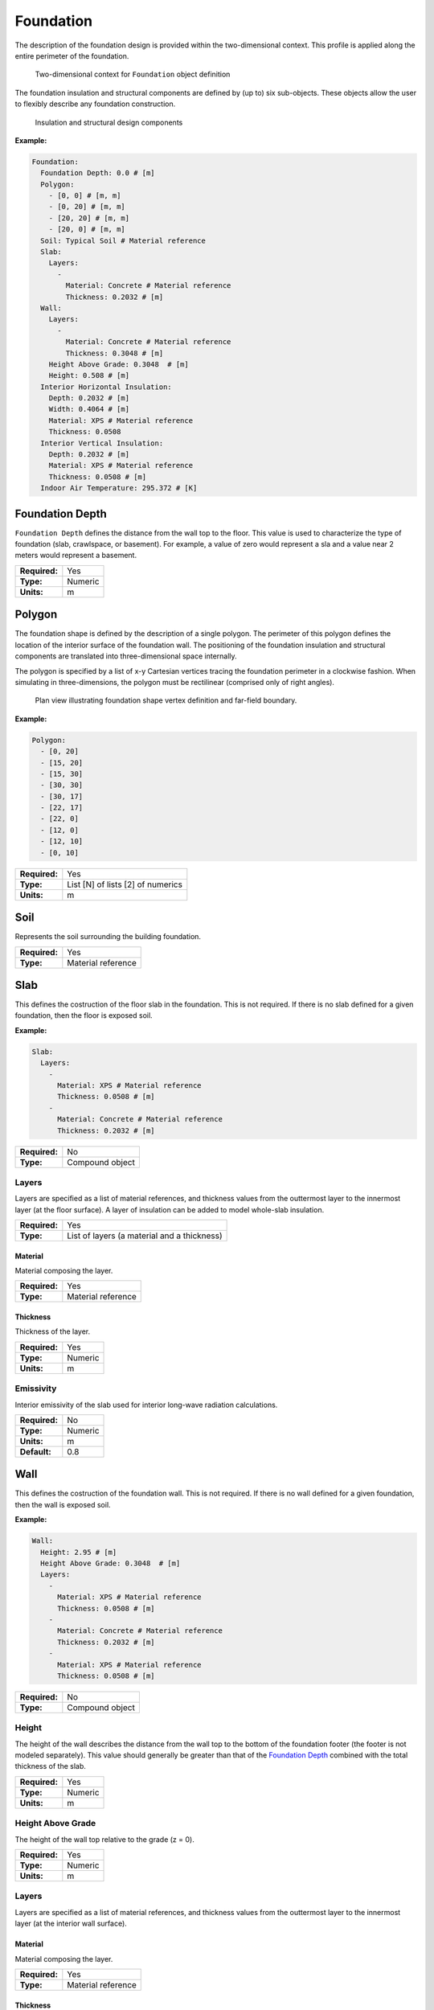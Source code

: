 Foundation
==========

The description of the foundation design is provided within the two-dimensional context. This profile is applied along the entire perimeter of the foundation.

.. figure:: ../images/context.png

   Two-dimensional context for ``Foundation`` object definition

The foundation insulation and structural components are defined by (up to) six sub-objects. These objects allow the user to flexibly describe any foundation construction.

.. figure:: ../images/components.png

   Insulation and structural design components

**Example:**

.. code-block:: yaml

  Foundation:
    Foundation Depth: 0.0 # [m]
    Polygon:
      - [0, 0] # [m, m]
      - [0, 20] # [m, m]
      - [20, 20] # [m, m]
      - [20, 0] # [m, m]
    Soil: Typical Soil # Material reference
    Slab:
      Layers:
        -
          Material: Concrete # Material reference
          Thickness: 0.2032 # [m]
    Wall:
      Layers:
        -
          Material: Concrete # Material reference
          Thickness: 0.3048 # [m]
      Height Above Grade: 0.3048  # [m]
      Height: 0.508 # [m]
    Interior Horizontal Insulation:
      Depth: 0.2032 # [m]
      Width: 0.4064 # [m]
      Material: XPS # Material reference
      Thickness: 0.0508
    Interior Vertical Insulation:
      Depth: 0.2032 # [m]
      Material: XPS # Material reference
      Thickness: 0.0508 # [m]
    Indoor Air Temperature: 295.372 # [K]


Foundation Depth
----------------

``Foundation Depth`` defines the distance from the wall top to the floor. This value is used to characterize the type of foundation (slab, crawlspace, or basement). For example, a value of zero would represent a sla and a value near 2 meters would represent a basement.

=============   =======
**Required:**   Yes
**Type:**       Numeric
**Units:**      m
=============   =======

Polygon
-------

The foundation shape is defined by the description of a single polygon. The perimeter of this polygon defines the location of the interior surface of the foundation wall. The positioning of the foundation insulation and structural components are translated into three-dimensional space internally.

The polygon is specified by a list of x-y Cartesian vertices tracing the foundation perimeter in a clockwise fashion. When simulating in three-dimensions, the polygon must be rectilinear (comprised only of right angles).

.. figure:: ../images/polygon.png

   Plan view illustrating foundation shape vertex definition and far-field boundary.

**Example:**

.. code-block:: yaml

    Polygon:
      - [0, 20]
      - [15, 20]
      - [15, 30]
      - [30, 30]
      - [30, 17]
      - [22, 17]
      - [22, 0]
      - [12, 0]
      - [12, 10]
      - [0, 10]

=============   =================================
**Required:**   Yes
**Type:**       List [N] of lists [2] of numerics
**Units:**      m
=============   =================================


Soil
----

Represents the soil surrounding the building foundation.

=============   ==================
**Required:**   Yes
**Type:**       Material reference
=============   ==================


Slab
----

This defines the costruction of the floor slab in the foundation. This is not required. If there is no slab defined for a given foundation, then the floor is exposed soil.

**Example:**

.. code-block:: yaml

  Slab:
    Layers:
      -
        Material: XPS # Material reference
        Thickness: 0.0508 # [m]
      -
        Material: Concrete # Material reference
        Thickness: 0.2032 # [m]

=============   ===============
**Required:**   No
**Type:**       Compound object
=============   ===============

Layers
^^^^^^

Layers are specified as a list of material references, and thickness values from the outtermost layer to the innermost layer (at the floor surface). A layer of insulation can be added to model whole-slab insulation.

=============   ===========================================
**Required:**   Yes
**Type:**       List of layers (a material and a thickness)
=============   ===========================================

Material
""""""""

Material composing the layer.

=============   ==================
**Required:**   Yes
**Type:**       Material reference
=============   ==================

Thickness
"""""""""

Thickness of the layer.

=============   =======
**Required:**   Yes
**Type:**       Numeric
**Units:**      m
=============   =======


Emissivity
^^^^^^^^^^

Interior emissivity of the slab used for interior long-wave radiation calculations.

=============   =======
**Required:**   No
**Type:**       Numeric
**Units:**      m
**Default:**    0.8
=============   =======

Wall
----

This defines the costruction of the foundation wall. This is not required. If there is no wall defined for a given foundation, then the wall is exposed soil.

**Example:**

.. code-block:: yaml

  Wall:
    Height: 2.95 # [m]
    Height Above Grade: 0.3048  # [m]
    Layers:
      -
        Material: XPS # Material reference
        Thickness: 0.0508 # [m]
      -
        Material: Concrete # Material reference
        Thickness: 0.2032 # [m]
      -
        Material: XPS # Material reference
        Thickness: 0.0508 # [m]

=============   ===============
**Required:**   No
**Type:**       Compound object
=============   ===============

Height
^^^^^^

The height of the wall describes the distance from the wall top to the bottom of the foundation footer (the footer is not modeled separately). This value should generally be greater than that of the `Foundation Depth`_ combined with the total thickness of the slab.

=============   =======
**Required:**   Yes
**Type:**       Numeric
**Units:**      m
=============   =======


Height Above Grade
^^^^^^^^^^^^^^^^^^

The height of the wall top relative to the grade (z = 0).

=============   =======
**Required:**   Yes
**Type:**       Numeric
**Units:**      m
=============   =======


Layers
^^^^^^

Layers are specified as a list of material references, and thickness values from the outtermost layer to the innermost layer (at the interior wall surface).

Material
""""""""

Material composing the layer.

=============   ==================
**Required:**   Yes
**Type:**       Material reference
=============   ==================

Thickness
"""""""""

Thickness of the layer.

=============   =======
**Required:**   Yes
**Type:**       Numeric
**Units:**      m
=============   =======

Interior Emissivity
^^^^^^^^^^^^^^^^^^^

Interior emissivity of the wall used for interior long-wave radiation calculations.

=============   =======
**Required:**   No
**Type:**       Numeric
**Units:**      m
**Default:**    0.8
=============   =======

Exterior Emissivity
^^^^^^^^^^^^^^^^^^^

Exterior emissivity of the wall used for exterior long-wave radiation calculations.

=============   =======
**Required:**   No
**Type:**       Numeric
**Units:**      m
**Default:**    0.8
=============   =======

Exterior Absorptivity
^^^^^^^^^^^^^^^^^^^^^

Exterior absorptivity of the wall used for calculating absorbed solar radiation.

=============   =======
**Required:**   No
**Type:**       Numeric
**Units:**      m
**Default:**    0.8
=============   =======

Interior Horizontal Insulation
------------------------------

This defines the position, dimensions, and material of interior horizontal insulation. Interior horizontal insulation begins at the wall’s interior surface and extends inward and downward to a user-specified width and thickness at a user-specified depth at or below the `Foundation Depth`_.

**Example:**

.. code-block:: yaml

  Interior Horizontal Insulation:
    Material: XPS # Material reference
    Thickness: 0.0508 # [m]
    Depth: 0.2032  # [m]
    Width: 0.4064 # [m]

=============   ===============
**Required:**   No
**Type:**       Compound object
=============   ===============


Material
^^^^^^^^

Insulation material reference.

=============   ==================
**Required:**   Yes
**Type:**       Material reference
=============   ==================

Thickness
^^^^^^^^^

Thickness of the insulation.

=============   =======
**Required:**   Yes
**Type:**       Numeric
**Units:**      m
=============   =======

Depth
^^^^^

Depth of the insulation measured from the wall top to the top of the insulation.

=============   =======
**Required:**   Yes
**Type:**       Numeric
**Units:**      m
=============   =======

Width
^^^^^

Width of the insulation extending from the interior wall surface.

=============   =======
**Required:**   Yes
**Type:**       Numeric
**Units:**      m
=============   =======

Interior Vertical Insulation
----------------------------

This defines the position, dimensions, and material of interior vertical insulation. Interior vertical insulation begins at the wall top and extends downward and inward to a user-specified depth and thickness. The depth can be specified to model partial interior wall insulation.

**Example:**

.. code-block:: yaml

  Interior Vertical Insulation:
    Material: XPS # Material reference
    Thickness: 0.0508 # [m]
    Depth: 0.6096  # [m]

=============   ===============
**Required:**   No
**Type:**       Compound object
=============   ===============

Material
^^^^^^^^

Insulation material reference.

=============   ==================
**Required:**   Yes
**Type:**       Material reference
=============   ==================

Thickness
^^^^^^^^^

Thickness of the insulation.

=============   =======
**Required:**   Yes
**Type:**       Numeric
**Units:**      m
=============   =======

Depth
^^^^^

Depth of the insulation measured from the wall top to the bottom of the insulation.

=============   =======
**Required:**   Yes
**Type:**       Numeric
**Units:**      m
=============   =======

Exterior Horizontal Insulation
------------------------------

This defines the position, dimensions, and material of exterior horizontal insulation. Exterior horizontal insulation begins at the wall’s exterior surface and extends outward and downward to a user-specified width and thickness at a user-specified depth at or below the grade level.

**Example:**

.. code-block:: yaml

  Exterior Horizontal Insulation:
    Material: XPS # Material reference
    Thickness: 0.0508 # [m]
    Depth: 0.3048  # [m]
    Width: 0.6096 # [m]

=============   ===============
**Required:**   No
**Type:**       Compound object
=============   ===============


Material
^^^^^^^^

Insulation material reference.

=============   ==================
**Required:**   Yes
**Type:**       Material reference
=============   ==================

Thickness
^^^^^^^^^

Thickness of the insulation.

=============   =======
**Required:**   Yes
**Type:**       Numeric
**Units:**      m
=============   =======

Depth
^^^^^

Depth of the insulation measured from the wall top to the top of the insulation.

=============   =======
**Required:**   Yes
**Type:**       Numeric
**Units:**      m
=============   =======

Width
^^^^^

Width of the insulation extending from the interior wall surface.

=============   =======
**Required:**   Yes
**Type:**       Numeric
**Units:**      m
=============   =======


Exterior Vertical Insulation
----------------------------

This defines the position, dimensions, and material of exterior vertical insulation. Exterior vertical insulation begins at the wall top and extends downward and outward to a user-specified depth and thickness.

**Example:**

.. code-block:: yaml

  Exterior Vertical Insulation:
    Material: XPS # Material reference
    Thickness: 0.0508 # [m]
    Depth: 2.0  # [m]

=============   ===============
**Required:**   No
**Type:**       Compound object
=============   ===============

Material
^^^^^^^^

Insulation material reference.

=============   ==================
**Required:**   Yes
**Type:**       Material reference
=============   ==================

Thickness
^^^^^^^^^

Thickness of the insulation.

=============   =======
**Required:**   Yes
**Type:**       Numeric
**Units:**      m
=============   =======

Depth
^^^^^

Depth of the insulation measured from the wall top to the bottom of the insulation.

=============   =======
**Required:**   Yes
**Type:**       Numeric
**Units:**      m
=============   =======

Indoor Air Temperature Method
-----------------------------

Allows the user to choose between having a constant indoor temperature for the duration of the simulaiton or to reference temperatures from a file.

=============   ========================
**Required:**   No
**Type:**       Enumeration
**Values:**     ``FILE`` or ``CONSTANT``
**Default:**    ``CONSTANT``
=============   ========================

Indoor Air Temperature File
---------------------------

If `Indoor Air Temperature Method`_ is ``FILE`` the indoor dry-bulb temperature will be set using hourly values defined in a comma separted value (CSV) file.

**Example:**

.. code-block:: yaml

  Indoor Air Temperature File:
    Name: ../path/to/file.csv
    Index: [1,1]

=============   ===============
**Required:**   No
**Type:**       Compound object
=============   ===============


Name
^^^^

Path (relative or absolute) file.

=============   ====
**Required:**   Yes
**Type:**       Path
=============   ====

Index
^^^^^

A list of two values corresponding to the row and column where the hourly data begins in the file. A value of ``[0, 0]`` starts at the first row and first column. A value of ``[0,1]`` starts at the first row and second column.

=============   ====================
**Required:**   Yes
**Type:**       List [2] of integers
=============   ====================

Indoor Air Temperature
----------------------

If `Indoor Air Temperature Method`_ is ``CONSTANT`` the indoor dry-bulb temperature will be set using this value. If `Indoor Air Temperature Method`_ is ``FILE``, then this is not required.

=============   =======
**Required:**   Depends
**Type:**       Numeric
**Units:**      K
=============   =======

Outdoor Temperature Method
--------------------------

Outdoor Dry-Bulb Temperature
----------------------------


Far-Field Width
---------------

Deep-Ground Depth
-----------------

Deep-Ground Boundary Condition
------------------------------

Convection Calculation Method
-----------------------------

Interior Convection Coefficient
-------------------------------

Exterior Convection Coefficient
-------------------------------

Soil Absorptivity
-----------------

Soil Emissivity
---------------

Surface Roughness
-----------------

Vegetation Height
-----------------

Delta Local
-----------

Alpha Local
-----------

Wall Top Boundary Condition
---------------------------

Wall Top Temperature Difference
-------------------------------

Orientation
-----------


Number of Dimensions
--------------------

Coordinate System
-----------------

Two-Dimensional Approximation
-----------------------------

Length 1
--------

Length 2
--------

Use Symmetry
------------

Perimeter Surface Width
-----------------------

Mesh
----

Minimum Cell Dimension
^^^^^^^^^^^^^^^^^^^^^^

Maximum Near-Field Growth Coefficient
^^^^^^^^^^^^^^^^^^^^^^^^^^^^^^^^^^^^^

Maximum Deep-Field Growth Coefficient
^^^^^^^^^^^^^^^^^^^^^^^^^^^^^^^^^^^^^

Maximum Interior-Field Growth Coefficient
^^^^^^^^^^^^^^^^^^^^^^^^^^^^^^^^^^^^^^^^^

Maximum Far-Field Growth Coefficient
^^^^^^^^^^^^^^^^^^^^^^^^^^^^^^^^^^^^

Numerical Scheme
----------------

f-ADI
-----

Solver
------

Preconditioner
--------------

Maximum Iterations
------------------

Tolerance
---------

Initialization Method
---------------------

Initial Temperature
-------------------

Accelerated Initialization Timestep
-----------------------------------

Days

Number of Accelerated Initialization Timesteps
----------------------------------------------

Number of Warmup Days in Initialization
---------------------------------------

Output Report
-------------

Reports
^^^^^^^

Minimum Reporting Frequency
^^^^^^^^^^^^^^^^^^^^^^^^^^^

Output Snapshots
----------------

Name
^^^^

Size
^^^^

Frequency
^^^^^^^^^

Start Date
^^^^^^^^^^

End Date
^^^^^^^^

X Range
^^^^^^^

Y Range
^^^^^^^

Z Range
^^^^^^^

File Format
^^^^^^^^^^^

Unit System
^^^^^^^^^^^

Plot Type
^^^^^^^^^

Flux Direction
^^^^^^^^^^^^^^

Output Range
^^^^^^^^^^^^



Color Scheme
^^^^^^^^^^^^

Grid
^^^^

Axes
^^^^

Timestamp
^^^^^^^^^

Gradients
^^^^^^^^^

Contours
^^^^^^^^

Contour Labels
^^^^^^^^^^^^^^

Number of Contours
^^^^^^^^^^^^^^^^^^
